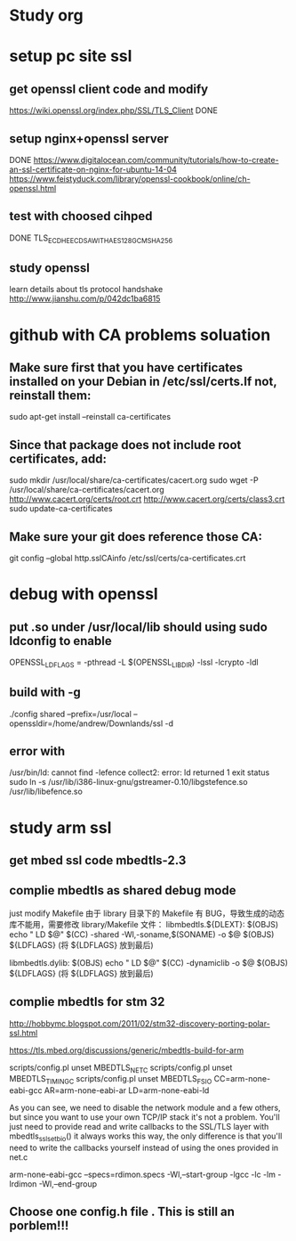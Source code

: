 * Study org
* setup pc site ssl
** get openssl client code and modify
   https://wiki.openssl.org/index.php/SSL/TLS_Client
   DONE
** setup nginx+openssl server
   DONE
   https://www.digitalocean.com/community/tutorials/how-to-create-an-ssl-certificate-on-nginx-for-ubuntu-14-04
   https://www.feistyduck.com/library/openssl-cookbook/online/ch-openssl.html
** test with choosed cihped
   DONE TLS_ECDHE_ECDSA_WITH_AES_128_GCM_SHA256
** study openssl
   learn details about tls protocol handshake
   http://www.jianshu.com/p/042dc1ba6815
* github with CA problems soluation
** Make sure first that you have certificates installed on your Debian in /etc/ssl/certs.If not, reinstall them:
  sudo apt-get install --reinstall ca-certificates
** Since that package does not include root certificates, add:
  sudo mkdir /usr/local/share/ca-certificates/cacert.org
  sudo wget -P /usr/local/share/ca-certificates/cacert.org http://www.cacert.org/certs/root.crt http://www.cacert.org/certs/class3.crt
  sudo update-ca-certificates
** Make sure your git does reference those CA:
  git config --global http.sslCAinfo /etc/ssl/certs/ca-certificates.crt

* debug with openssl
** put .so under /usr/local/lib should using sudo ldconfig to enable
   OPENSSL_LDFLAGS = -pthread -L $(OPENSSL_LIBDIR) -lssl -lcrypto -ldl
** build with -g
 ./config shared --prefix=/usr/local --openssldir=/home/andrew/Downlands/ssl -d

**  error with 
    /usr/bin/ld: cannot find -lefence  collect2: error: ld returned 1 exit status
        sudo ln -s /usr/lib/i386-linux-gnu/gstreamer-0.10/libgstefence.so /usr/lib/libefence.so

* study arm ssl
** get mbed ssl code mbedtls-2.3
** complie mbedtls as shared debug mode
   just modify Makefile
   由于 library 目录下的 Makefile 有 BUG，导致生成的动态库不能用，需要修改 library/Makefile 文件：
   libmbedtls.${DLEXT}: $(OBJS)
        echo "  LD    $@"
        $(CC) -shared -Wl,-soname,$(SONAME) -o $@ $(OBJS) ${LDFLAGS} (将 ${LDFLAGS} 放到最后)

   libmbedtls.dylib: $(OBJS)
        echo "  LD    $@"
	$(CC) -dynamiclib -o $@ $(OBJS) ${LDFLAGS} (将 ${LDFLAGS} 放到最后)
** complie mbedtls for stm 32
   http://hobbymc.blogspot.com/2011/02/stm32-discovery-porting-polar-ssl.html
   
   https://tls.mbed.org/discussions/generic/mbedtls-build-for-arm

   scripts/config.pl unset MBEDTLS_NET_C
   scripts/config.pl unset MBEDTLS_TIMING_C
   scripts/config.pl unset MBEDTLS_FS_IO
   CC=arm-none-eabi-gcc AR=arm-none-eabi-ar LD=arm-none-eabi-ld
   
   As you can see, we need to disable the network module and a few others, 
   but since you want to use your own TCP/IP stack it's not a problem. 
   You'll just need to provide read and write callbacks to the SSL/TLS layer with mbedtls_ssl_set_bio() 
   it always works this way, the only difference is that you'll need to write the callbacks yourself
   instead of using the ones provided in net.c
   
   arm-none-eabi-gcc --specs=rdimon.specs   -Wl,--start-group -lgcc -lc -lm -lrdimon -Wl,--end-group

** Choose one config.h file . This is still an porblem!!! 

